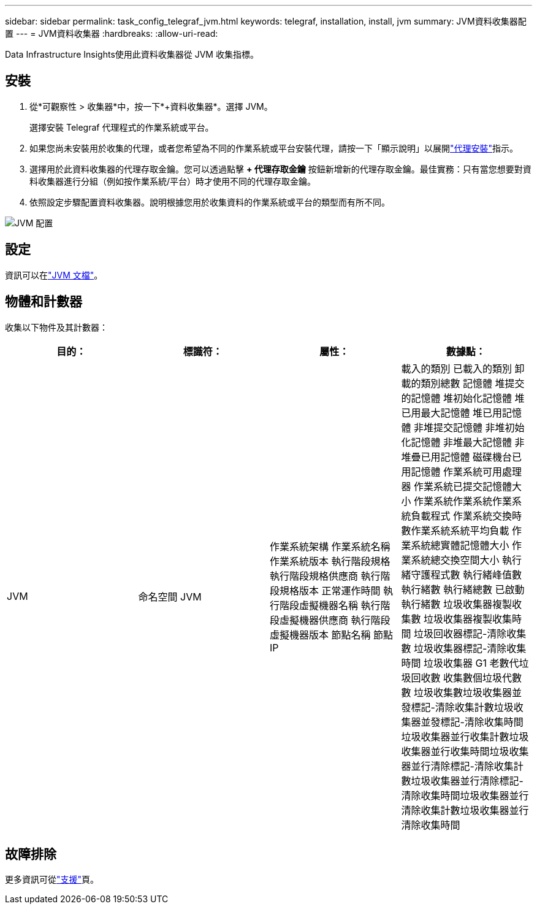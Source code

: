 ---
sidebar: sidebar 
permalink: task_config_telegraf_jvm.html 
keywords: telegraf, installation, install, jvm 
summary: JVM資料收集器配置 
---
= JVM資料收集器
:hardbreaks:
:allow-uri-read: 


[role="lead"]
Data Infrastructure Insights使用此資料收集器從 JVM 收集指標。



== 安裝

. 從*可觀察性 > 收集器*中，按一下*+資料收集器*。選擇 JVM。
+
選擇安裝 Telegraf 代理程式的作業系統或平台。

. 如果您尚未安裝用於收集的代理，或者您希望為不同的作業系統或平台安裝代理，請按一下「顯示說明」以展開link:task_config_telegraf_agent.html["代理安裝"]指示。
. 選擇用於此資料收集器的代理存取金鑰。您可以透過點擊 *+ 代理存取金鑰* 按鈕新增新的代理存取金鑰。最佳實務：只有當您想要對資料收集器進行分組（例如按作業系統/平台）時才使用不同的代理存取金鑰。
. 依照設定步驟配置資料收集器。說明根據您用於收集資料的作業系統或平台的類型而有所不同。


image:JVMDCConfigLinux.png["JVM 配置"]



== 設定

資訊可以在link:https://docs.oracle.com/javase/specs/jvms/se12/html/index.html["JVM 文檔"]。



== 物體和計數器

收集以下物件及其計數器：

[cols="<.<,<.<,<.<,<.<"]
|===
| 目的： | 標識符： | 屬性： | 數據點： 


| JVM | 命名空間 JVM | 作業系統架構 作業系統名稱 作業系統版本 執行階段規格 執行階段規格供應商 執行階段規格版本 正常運作時間 執行階段虛擬機器名稱 執行階段虛擬機器供應商 執行階段虛擬機器版本 節點名稱 節點 IP | 載入的類別 已載入的類別 卸載的類別總數 記憶體 堆提交的記憶體 堆初始化記憶體 堆已用最大記憶體 堆已用記憶體 非堆提交記憶體 非堆初始化記憶體 非堆最大記憶體 非堆疊已用記憶體 磁碟機台已用記憶體 作業系統可用處理器 作業系統已提交記憶體大小 作業系統作業系統作業系統負載程式 作業系統交換時數作業系統系統平均負載 作業系統總實體記憶體大小 作業系統總交換空間大小 執行緒守護程式數 執行緒峰值數 執行緒數 執行緒總數 已啟動執行緒數 垃圾收集器複製收集數 垃圾收集器複製收集時間 垃圾回收器標記-清除收集數 垃圾收集器標記-清除收集時間 垃圾收集器 G1 老數代垃圾回收數 收集數個垃圾代數數 垃圾收集數垃圾收集器並發標記-清除收集計數垃圾收集器並發標記-清除收集時間垃圾收集器並行收集計數垃圾收集器並行收集時間垃圾收集器並行清除標記-清除收集計數垃圾收集器並行清除標記-清除收集時間垃圾收集器並行清除收集計數垃圾收集器並行清除收集時間 
|===


== 故障排除

更多資訊可從link:concept_requesting_support.html["支援"]頁。
